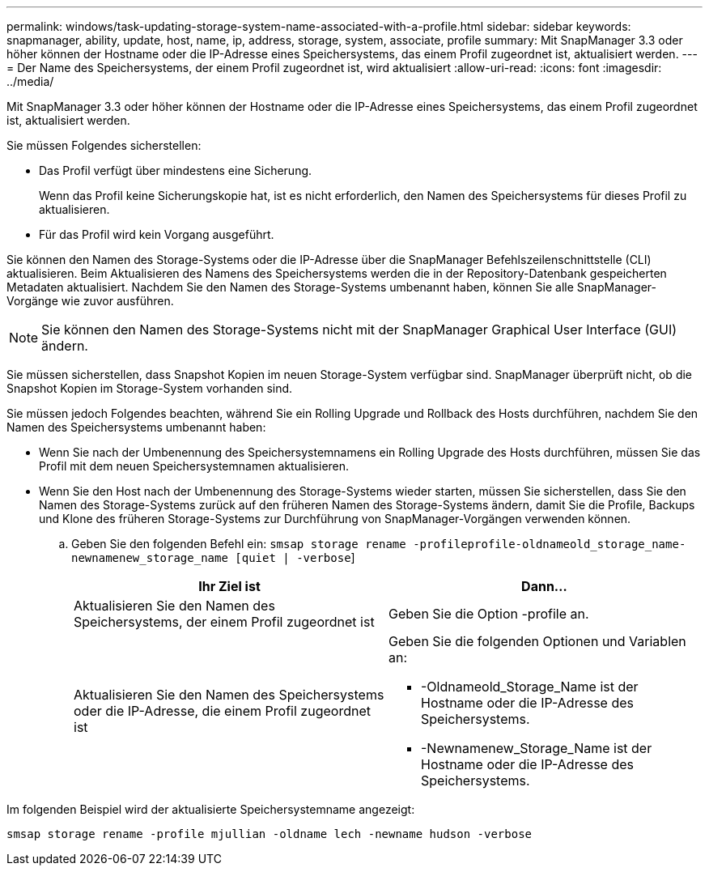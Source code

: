 ---
permalink: windows/task-updating-storage-system-name-associated-with-a-profile.html 
sidebar: sidebar 
keywords: snapmanager, ability, update, host, name, ip, address, storage, system, associate, profile 
summary: Mit SnapManager 3.3 oder höher können der Hostname oder die IP-Adresse eines Speichersystems, das einem Profil zugeordnet ist, aktualisiert werden. 
---
= Der Name des Speichersystems, der einem Profil zugeordnet ist, wird aktualisiert
:allow-uri-read: 
:icons: font
:imagesdir: ../media/


[role="lead"]
Mit SnapManager 3.3 oder höher können der Hostname oder die IP-Adresse eines Speichersystems, das einem Profil zugeordnet ist, aktualisiert werden.

Sie müssen Folgendes sicherstellen:

* Das Profil verfügt über mindestens eine Sicherung.
+
Wenn das Profil keine Sicherungskopie hat, ist es nicht erforderlich, den Namen des Speichersystems für dieses Profil zu aktualisieren.

* Für das Profil wird kein Vorgang ausgeführt.


Sie können den Namen des Storage-Systems oder die IP-Adresse über die SnapManager Befehlszeilenschnittstelle (CLI) aktualisieren. Beim Aktualisieren des Namens des Speichersystems werden die in der Repository-Datenbank gespeicherten Metadaten aktualisiert. Nachdem Sie den Namen des Storage-Systems umbenannt haben, können Sie alle SnapManager-Vorgänge wie zuvor ausführen.


NOTE: Sie können den Namen des Storage-Systems nicht mit der SnapManager Graphical User Interface (GUI) ändern.

Sie müssen sicherstellen, dass Snapshot Kopien im neuen Storage-System verfügbar sind. SnapManager überprüft nicht, ob die Snapshot Kopien im Storage-System vorhanden sind.

Sie müssen jedoch Folgendes beachten, während Sie ein Rolling Upgrade und Rollback des Hosts durchführen, nachdem Sie den Namen des Speichersystems umbenannt haben:

* Wenn Sie nach der Umbenennung des Speichersystemnamens ein Rolling Upgrade des Hosts durchführen, müssen Sie das Profil mit dem neuen Speichersystemnamen aktualisieren.
* Wenn Sie den Host nach der Umbenennung des Storage-Systems wieder starten, müssen Sie sicherstellen, dass Sie den Namen des Storage-Systems zurück auf den früheren Namen des Storage-Systems ändern, damit Sie die Profile, Backups und Klone des früheren Storage-Systems zur Durchführung von SnapManager-Vorgängen verwenden können.
+
.. Geben Sie den folgenden Befehl ein: `smsap storage rename -profileprofile-oldnameold_storage_name-newnamenew_storage_name [quiet | -verbose`]
+
|===
| Ihr Ziel ist | Dann... 


 a| 
Aktualisieren Sie den Namen des Speichersystems, der einem Profil zugeordnet ist
 a| 
Geben Sie die Option -profile an.



 a| 
Aktualisieren Sie den Namen des Speichersystems oder die IP-Adresse, die einem Profil zugeordnet ist
 a| 
Geben Sie die folgenden Optionen und Variablen an:

*** -Oldnameold_Storage_Name ist der Hostname oder die IP-Adresse des Speichersystems.
*** -Newnamenew_Storage_Name ist der Hostname oder die IP-Adresse des Speichersystems.


|===




Im folgenden Beispiel wird der aktualisierte Speichersystemname angezeigt:

[listing]
----
smsap storage rename -profile mjullian -oldname lech -newname hudson -verbose
----